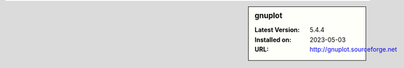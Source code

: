 .. sidebar:: gnuplot

   :Latest Version: 5.4.4
   :Installed on: 2023-05-03
   :URL: http://gnuplot.sourceforge.net
